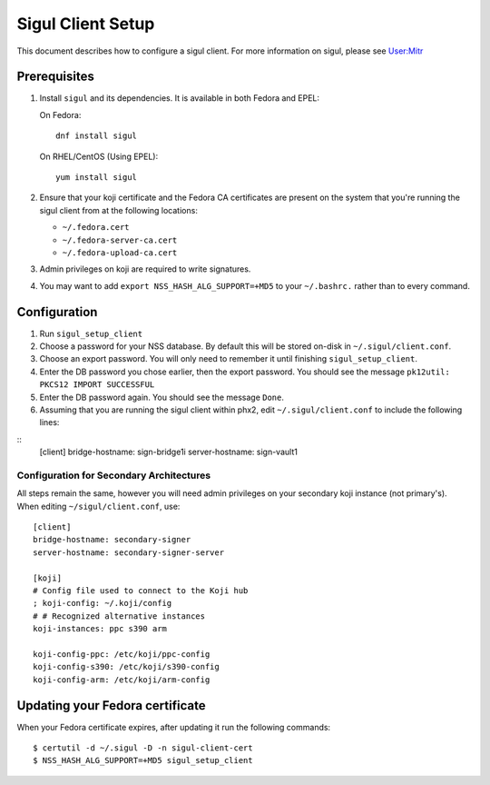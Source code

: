 .. SPDX-License-Identifier:    CC-BY-SA-3.0


==================
Sigul Client Setup
==================

This document describes how to configure a sigul client. For more information
on sigul, please see `User:Mitr <User-Mitr>`_

Prerequisites
=============


#. Install ``sigul`` and its dependencies. It is available in both Fedora and EPEL:

   On Fedora:

   ::

        dnf install sigul

   On RHEL/CentOS (Using EPEL):

   ::

        yum install sigul

#. Ensure that your koji certificate and the Fedora CA certificates are
   present on the system that you're running the sigul client from at the
   following locations:

   * ``~/.fedora.cert``
   * ``~/.fedora-server-ca.cert``
   * ``~/.fedora-upload-ca.cert``

#. Admin privileges on koji are required to write signatures.
#. You may want to add ``export NSS_HASH_ALG_SUPPORT=+MD5`` to your
   ``~/.bashrc.`` rather than to every command.

Configuration
=============

#. Run ``sigul_setup_client``
#. Choose a password for your NSS database. By default this will be stored on-disk in ``~/.sigul/client.conf``.
#. Choose an export password. You will only need to remember it until finishing
   ``sigul_setup_client``.
#. Enter the DB password you chose earlier, then the export password. You
   should see the message ``pk12util: PKCS12 IMPORT SUCCESSFUL``
#. Enter the DB password again. You should see the message ``Done``.
#. Assuming that you are running the sigul client within phx2, edit
   ``~/.sigul/client.conf`` to include the following lines: 

::
    [client]
    bridge-hostname: sign-bridge1i
    server-hostname: sign-vault1


Configuration for Secondary Architectures
-----------------------------------------

All steps remain the same, however you will need admin privileges on your
secondary koji instance (not primary's). When editing ``~/sigul/client.conf``,
use:

::

    [client]
    bridge-hostname: secondary-signer
    server-hostname: secondary-signer-server

    [koji]
    # Config file used to connect to the Koji hub
    ; koji-config: ~/.koji/config
    # # Recognized alternative instances
    koji-instances: ppc s390 arm

    koji-config-ppc: /etc/koji/ppc-config
    koji-config-s390: /etc/koji/s390-config
    koji-config-arm: /etc/koji/arm-config


Updating your Fedora certificate
================================

When your Fedora certificate expires, after updating it run the following
commands:

::

    $ certutil -d ~/.sigul -D -n sigul-client-cert
    $ NSS_HASH_ALG_SUPPORT=+MD5 sigul_setup_client

.. _User-Mitr: https://fedoraproject.org/wiki/User:Mitr

